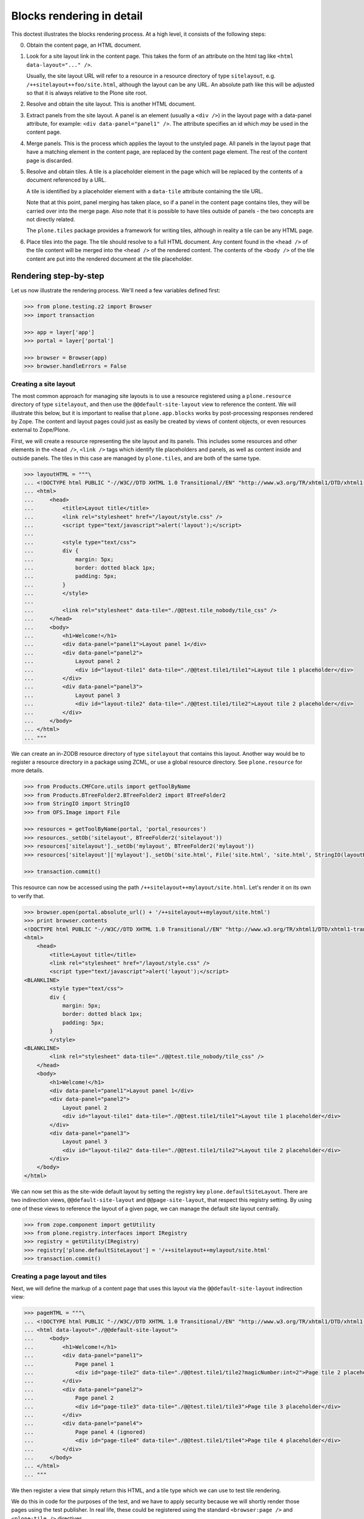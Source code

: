 Blocks rendering in detail
==========================

This doctest illustrates the blocks rendering process.
At a high level, it consists of the following steps:

0. Obtain the content page, an HTML document.
1. Look for a site layout link in the content page.
   This takes the form of an attribute on the html tag like ``<html data-layout="..." />``.

   Usually, the site layout URL will refer to a resource in a resource  directory of type ``sitelayout``,
   e.g. ``/++sitelayout++foo/site.html``,
   although the layout can be any URL. An absolute path like this will be adjusted so that it is always relative to the Plone site root.
2. Resolve and obtain the site layout.
   This is another HTML document.
3. Extract panels from the site layout.
   A panel is an element (usually a ``<div />``) in the layout page with a data-panel attribute,
   for example: ``<div data-panel="panel1" />``.
   The attribute specifies an id which *may* be used in the content page.
4. Merge panels.
   This is the process which applies the layout to the unstyled page.
   All panels in the layout page that have a matching element in the content page, are replaced by the content page element.
   The rest of the content page is discarded.
5. Resolve and obtain tiles. A tile is a placeholder element in the page which will be replaced by the contents of a document referenced by a URL.

   A tile is identified by a placeholder element with a ``data-tile`` attribute containing the tile URL.

   Note that at this point, panel merging has taken place,
   so if a panel in the content page contains tiles, they will be carried over into the merge page.
   Also note that it is possible to have tiles outside of panels - the two concepts are not directly related.

   The ``plone.tiles`` package provides a framework for writing tiles,
   although in reality a tile can be any HTML page.
6. Place tiles into the page. The tile should resolve to a full HTML document.
   Any content found in the ``<head />`` of the tile content will be merged into the ``<head />`` of the rendered content.
   The contents of the ``<body />`` of the tile content are put into the rendered document at the tile placeholder.

Rendering step-by-step
----------------------

Let us now illustrate the rendering process. We'll need a few variables
defined first:

.. code-block:: python

    >>> from plone.testing.z2 import Browser
    >>> import transaction

    >>> app = layer['app']
    >>> portal = layer['portal']

    >>> browser = Browser(app)
    >>> browser.handleErrors = False

Creating a site layout
~~~~~~~~~~~~~~~~~~~~~~

The most common approach for managing site layouts is to use a resource registered using a ``plone.resource`` directory of type ``sitelayout``,
and then use the ``@@default-site-layout`` view to reference the content.
We will illustrate this below, but it is important to realise that ``plone.app.blocks`` works by post-processing responses rendered by Zope.
The content and layout pages could just as easily be created by views of content objects, or even resources external to Zope/Plone.

First, we will create a resource representing the site layout and its panels.
This includes some resources and other elements in the ``<head />``,
``<link />`` tags which identify tile placeholders and panels,
as well as content inside and outside panels.
The tiles in this case are managed by ``plone.tiles``, and are both of the same type.

.. code-block:: python

    >>> layoutHTML = """\
    ... <!DOCTYPE html PUBLIC "-//W3C//DTD XHTML 1.0 Transitional//EN" "http://www.w3.org/TR/xhtml1/DTD/xhtml1-transitional.dtd">
    ... <html>
    ...     <head>
    ...         <title>Layout title</title>
    ...         <link rel="stylesheet" href="/layout/style.css" />
    ...         <script type="text/javascript">alert('layout');</script>
    ...
    ...         <style type="text/css">
    ...         div {
    ...             margin: 5px;
    ...             border: dotted black 1px;
    ...             padding: 5px;
    ...         }
    ...         </style>
    ...
    ...         <link rel="stylesheet" data-tile="./@@test.tile_nobody/tile_css" />
    ...     </head>
    ...     <body>
    ...         <h1>Welcome!</h1>
    ...         <div data-panel="panel1">Layout panel 1</div>
    ...         <div data-panel="panel2">
    ...             Layout panel 2
    ...             <div id="layout-tile1" data-tile="./@@test.tile1/tile1">Layout tile 1 placeholder</div>
    ...         </div>
    ...         <div data-panel="panel3">
    ...             Layout panel 3
    ...             <div id="layout-tile2" data-tile="./@@test.tile1/tile2">Layout tile 2 placeholder</div>
    ...         </div>
    ...     </body>
    ... </html>
    ... """

We can create an in-ZODB resource directory of type ``sitelayout`` that contains this layout.
Another way would be to register a resource directory in a package using ZCML, or use a global resource directory.
See ``plone.resource`` for more details.

.. code-block:: python

    >>> from Products.CMFCore.utils import getToolByName
    >>> from Products.BTreeFolder2.BTreeFolder2 import BTreeFolder2
    >>> from StringIO import StringIO
    >>> from OFS.Image import File

    >>> resources = getToolByName(portal, 'portal_resources')
    >>> resources._setOb('sitelayout', BTreeFolder2('sitelayout'))
    >>> resources['sitelayout']._setOb('mylayout', BTreeFolder2('mylayout'))
    >>> resources['sitelayout']['mylayout']._setOb('site.html', File('site.html', 'site.html', StringIO(layoutHTML)))

    >>> transaction.commit()

This resource can now be accessed using the path ``/++sitelayout++mylayout/site.html``.
Let's render it on its own to verify that.

.. code-block:: python

    >>> browser.open(portal.absolute_url() + '/++sitelayout++mylayout/site.html')
    >>> print browser.contents
    <!DOCTYPE html PUBLIC "-//W3C//DTD XHTML 1.0 Transitional//EN" "http://www.w3.org/TR/xhtml1/DTD/xhtml1-transitional.dtd">
    <html>
        <head>
            <title>Layout title</title>
            <link rel="stylesheet" href="/layout/style.css" />
            <script type="text/javascript">alert('layout');</script>
    <BLANKLINE>
            <style type="text/css">
            div {
                margin: 5px;
                border: dotted black 1px;
                padding: 5px;
            }
            </style>
    <BLANKLINE>
            <link rel="stylesheet" data-tile="./@@test.tile_nobody/tile_css" />
        </head>
        <body>
            <h1>Welcome!</h1>
            <div data-panel="panel1">Layout panel 1</div>
            <div data-panel="panel2">
                Layout panel 2
                <div id="layout-tile1" data-tile="./@@test.tile1/tile1">Layout tile 1 placeholder</div>
            </div>
            <div data-panel="panel3">
                Layout panel 3
                <div id="layout-tile2" data-tile="./@@test.tile1/tile2">Layout tile 2 placeholder</div>
            </div>
        </body>
    </html>

We can now set this as the site-wide default layout by setting the registry key ``plone.defaultSiteLayout``.
There are two indirection views, ``@@default-site-layout`` and ``@@page-site-layout``, that respect this registry setting.
By using one of these views to reference the layout of a given page, we can manage the default site layout centrally.

.. code-block:: python

    >>> from zope.component import getUtility
    >>> from plone.registry.interfaces import IRegistry
    >>> registry = getUtility(IRegistry)
    >>> registry['plone.defaultSiteLayout'] = '/++sitelayout++mylayout/site.html'
    >>> transaction.commit()

Creating a page layout and tiles
~~~~~~~~~~~~~~~~~~~~~~~~~~~~~~~~

Next, we will define the markup of a content page that uses this layout via the ``@@default-site-layout`` indirection view:

.. code-block:: python

    >>> pageHTML = """\
    ... <!DOCTYPE html PUBLIC "-//W3C//DTD XHTML 1.0 Transitional//EN" "http://www.w3.org/TR/xhtml1/DTD/xhtml1-transitional.dtd">
    ... <html data-layout="./@@default-site-layout">
    ...     <body>
    ...         <h1>Welcome!</h1>
    ...         <div data-panel="panel1">
    ...             Page panel 1
    ...             <div id="page-tile2" data-tile="./@@test.tile1/tile2?magicNumber:int=2">Page tile 2 placeholder</div>
    ...         </div>
    ...         <div data-panel="panel2">
    ...             Page panel 2
    ...             <div id="page-tile3" data-tile="./@@test.tile1/tile3">Page tile 3 placeholder</div>
    ...         </div>
    ...         <div data-panel="panel4">
    ...             Page panel 4 (ignored)
    ...             <div id="page-tile4" data-tile="./@@test.tile1/tile4">Page tile 4 placeholder</div>
    ...         </div>
    ...     </body>
    ... </html>
    ... """

We then register a view that simply return this HTML,
and a tile type which we can use to test tile rendering.

We do this in code for the purposes of the test,
and we have to apply security because we will shortly render those pages using the test publisher.
In real life, these could be registered using the standard ``<browser:page />`` and ``<plone:tile />`` directives.

.. code-block:: python

    >>> from zope.publisher.browser import BrowserView
    >>> from zope.interface import Interface, implements
    >>> from zope import schema
    >>> from plone.tiles import Tile
    >>> from plone.app.blocks.interfaces import IBlocksTransformEnabled

    >>> class Page(BrowserView):
    ...     implements(IBlocksTransformEnabled)
    ...     __name__ = 'test-page'
    ...     def __call__(self):
    ...         return pageHTML

    >>> class ITestTile(Interface):
    ...     magicNumber = schema.Int(title=u"Magic number", required=False)

    >>> class TestTile(Tile):
    ...     __name__ = 'test.tile1' # normally set by ZCML handler
    ...
    ...     def __call__(self):
    ...         # fake a page template to keep things simple in the test
    ...         return """\
    ... <html>
    ...     <head>
    ...         <meta name="tile-name" content="%(name)s" />
    ...     </head>
    ...     <body>
    ...         <p>
    ...             This is a demo tile with id %(name)s
    ...         </p>
    ...         <p>
    ...             Magic number: %(number)d; Form: %(form)s; Query string: %(queryString)s; URL: %(url)s
    ...         </p>
    ...     </body>
    ... </html>""" % dict(name=self.id, number=self.data['magicNumber'] or -1,
    ...                   form=sorted(self.request.form.items()), queryString=self.request['QUERY_STRING'], url=self.request.getURL())

Let's add another tile, this time only a head part.
This could for example be a tile that only needs to insert some CSS.

.. code-block:: python

    >>> class TestTileNoBody(Tile):
    ...     __name__ = 'test.tile_nobody'
    ...
    ...     def __call__(self):
    ...         return """\
    ... <html>
    ...     <head>
    ...         <link rel="stylesheet" type="text/css" href="tiled.css" />
    ...     </head>
    ... </html>"""

We register these views and tiles in the same way the ZCML handlers for ``<browser:page />`` and ``<plone:tile />`` would:

.. code-block:: python

    >>> from plone.tiles.type import TileType
    >>> from Products.Five.security import protectClass
    >>> from App.class_init import InitializeClass
    >>> from zope.component import provideAdapter, provideUtility
    >>> from zope.interface import Interface

    >>> testTileType = TileType(
    ...     name=u'test.tile1',
    ...     title=u"Test tile",
    ...     description=u"A tile used for testing",
    ...     add_permission="cmf.ManagePortal",
    ...     view_permission="zope2.View",
    ...     schema=ITestTile)

    >>> testTileTypeNoBody = TileType(
    ...     name=u'test.tile_nobody',
    ...     title=u"Test tile using only a header",
    ...     description=u"Another tile used for testing",
    ...     add_permission="cmf.ManagePortal",
    ...     view_permission="zope2.View")

    >>> protectClass(Page, 'zope2.View')
    >>> protectClass(TestTile, 'zope2.View')

    >>> InitializeClass(Page)
    >>> InitializeClass(TestTile)

    >>> provideAdapter(Page, (Interface, Interface,), Interface, u'test-page')
    >>> provideAdapter(TestTile, (Interface, Interface,), Interface, u'test.tile1',)
    >>> provideAdapter(TestTileNoBody, (Interface, Interface,), Interface, u'test.tile_nobody',)
    >>> provideUtility(testTileType, name=u'test.tile1')
    >>> provideUtility(testTileTypeNoBody, name=u'test.tile_nobody')

Rendering the page
~~~~~~~~~~~~~~~~~~

We can now render the page. Provided ``plone.app.blocks`` is installed and working, it should perform its magic.
We make sure that Zope is in "development mode" to get pretty-printed output.

.. code-block:: python

    >>> browser.open(portal.absolute_url() + '/@@test-page')
    >>> print browser.contents.replace('<head><meta', '<head>\n\t<meta')
    <!DOCTYPE html PUBLIC "-//W3C//DTD XHTML 1.0 Transitional//EN" "http://www.w3.org/TR/xhtml1/DTD/xhtml1-transitional.dtd">
    <html xmlns="http://www.w3.org/1999/xhtml">
      <head>
        <meta http-equiv="Content-Type" content="text/html; charset=ASCII" />
        <title>Layout title</title>
        <link rel="stylesheet" href="/layout/style.css" />
        <script type="text/javascript">alert('layout');</script>
        <style type="text/css">
            div {
                margin: 5px;
                border: dotted black 1px;
                padding: 5px;
            }
            </style>
        <link rel="stylesheet" type="text/css" href="tiled.css" />
        <meta name="tile-name" content="tile2" />
        <meta name="tile-name" content="tile3" />
        <meta name="tile-name" content="tile2" />
      </head>
      <body>
            <h1>Welcome!</h1>
            <div data-panel="panel1">
                Page panel 1
            <p>
                This is a demo tile with id tile2
            </p>
            <p>
                Magic number: 2; Form: [('magicNumber', 2)]; Query string: magicNumber:int=2; URL: http://nohost/plone/@@test.tile1/tile2
            </p>
            </div>
            <div data-panel="panel2">
                Page panel 2
            <p>
                This is a demo tile with id tile3
            </p>
            <p>
                Magic number: -1; Form: []; Query string: ; URL: http://nohost/plone/@@test.tile1/tile3
            </p>
            </div>
            <div data-panel="panel3">
                Layout panel 3
            <p>
                This is a demo tile with id tile2
            </p>
            <p>
                Magic number: -1; Form: []; Query string: ; URL: http://nohost/plone/@@test.tile1/tile2
            </p>
            </div>
        </body>
    </html>
    <BLANKLINE>

Notice how:

* Panels from the page have been merged into the layout, replacing the corresponding panels there.
* The ``<head />`` sections of the two documents have been merged
* The rest of the layout page is intact
* The rest of the content page is discarded
* The tiles have been rendered, replacing the relevant placeholders
* The ``<head />`` section from the rendered tiles has been merged into the ``<head />`` of the output page.

Using VHM
~~~~~~~~~

Make sure to have a clean browser:

.. code-block:: python

    >>> browser = Browser(app)
    >>> browser.handleErrors = False

Using Virtual Host Monster we rewrite the url to consider all content being under ``/``:

.. code-block:: python

    >>> vhm_url = 'http://nohost/VirtualHostBase/http/nohost:80/plone/VirtualHostRoot/'
    >>> browser.open(vhm_url + '/@@test-page')

Tiles should return an url according to this:

.. code-block:: python

    >>> 'Magic number: -1; Form: []; Query string: ; URL: http://nohost/@@test.tile1/tile2' in browser.contents
    True

Now we deal with _vh_* arguments. We expect our site to be under a subdir with id *subplone*:

.. code-block:: python

    >>> vhm_url = 'http://nohost/VirtualHostBase/http/nohost:80/plone/VirtualHostRoot/_vh_subplone'
    >>> browser.open(vhm_url + '/@@test-page')

Tiles should return an url according to this:

.. code-block:: python

    >>> 'Magic number: -1; Form: []; Query string: ; URL: http://nohost/subplone/@@test.tile1/tile2' in browser.contents
    True

